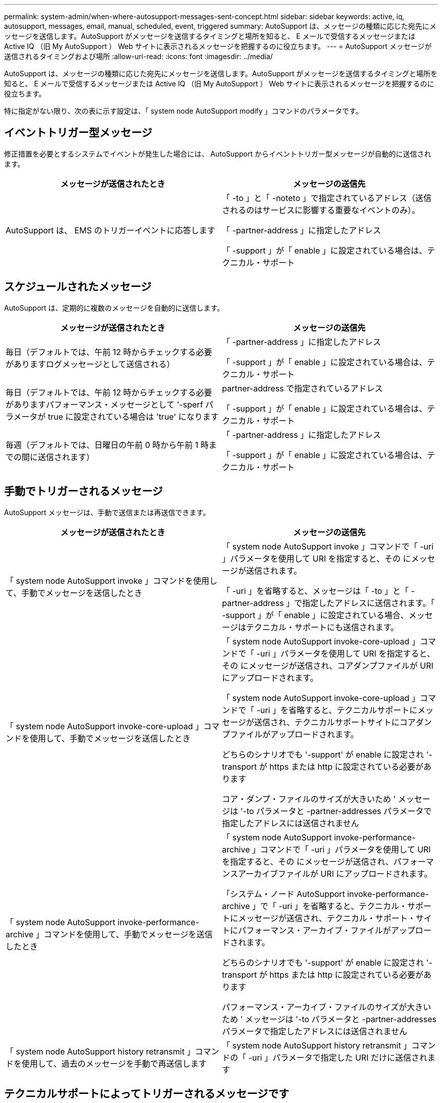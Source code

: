 ---
permalink: system-admin/when-where-autosupport-messages-sent-concept.html 
sidebar: sidebar 
keywords: active, iq, autosupport, messages, email, manual, scheduled, event, triggered 
summary: AutoSupport は、メッセージの種類に応じた宛先にメッセージを送信します。AutoSupport がメッセージを送信するタイミングと場所を知ると、 E メールで受信するメッセージまたは Active IQ （旧 My AutoSupport ） Web サイトに表示されるメッセージを把握するのに役立ちます。 
---
= AutoSupport メッセージが送信されるタイミングおよび場所
:allow-uri-read: 
:icons: font
:imagesdir: ../media/


[role="lead"]
AutoSupport は、メッセージの種類に応じた宛先にメッセージを送信します。AutoSupport がメッセージを送信するタイミングと場所を知ると、 E メールで受信するメッセージまたは Active IQ （旧 My AutoSupport ） Web サイトに表示されるメッセージを把握するのに役立ちます。

特に指定がない限り、次の表に示す設定は、「 system node AutoSupport modify 」コマンドのパラメータです。



== イベントトリガー型メッセージ

修正措置を必要とするシステムでイベントが発生した場合には、 AutoSupport からイベントトリガー型メッセージが自動的に送信されます。

|===
| メッセージが送信されたとき | メッセージの送信先 


 a| 
AutoSupport は、 EMS のトリガーイベントに応答します
 a| 
「 -to 」と「 -noteto 」で指定されているアドレス（送信されるのはサービスに影響する重要なイベントのみ）。

「 -partner-address 」に指定したアドレス

「 -support 」が「 enable 」に設定されている場合は、テクニカル・サポート

|===


== スケジュールされたメッセージ

AutoSupport は、定期的に複数のメッセージを自動的に送信します。

|===
| メッセージが送信されたとき | メッセージの送信先 


 a| 
毎日（デフォルトでは、午前 12 時からチェックする必要がありますログメッセージとして送信される）
 a| 
「 -partner-address 」に指定したアドレス

「 -support 」が「 enable 」に設定されている場合は、テクニカル・サポート



 a| 
毎日（デフォルトでは、午前 12 時からチェックする必要がありますパフォーマンス・メッセージとして '-sperf パラメータが true に設定されている場合は 'true' になります
 a| 
partner-address で指定されているアドレス

「 -support 」が「 enable 」に設定されている場合は、テクニカル・サポート



 a| 
毎週（デフォルトでは、日曜日の午前 0 時から午前 1 時までの間に送信されます）
 a| 
「 -partner-address 」に指定したアドレス

「 -support 」が「 enable 」に設定されている場合は、テクニカル・サポート

|===


== 手動でトリガーされるメッセージ

AutoSupport メッセージは、手動で送信または再送信できます。

|===
| メッセージが送信されたとき | メッセージの送信先 


 a| 
「 system node AutoSupport invoke 」コマンドを使用して、手動でメッセージを送信したとき
 a| 
「 system node AutoSupport invoke 」コマンドで「 -uri 」パラメータを使用して URI を指定すると、その にメッセージが送信されます。

「 -uri 」を省略すると、メッセージは「 -to 」と「 -partner-address 」で指定したアドレスに送信されます。「 -support 」が「 enable 」に設定されている場合、メッセージはテクニカル・サポートにも送信されます。



 a| 
「 system node AutoSupport invoke-core-upload 」コマンドを使用して、手動でメッセージを送信したとき
 a| 
「 system node AutoSupport invoke-core-upload 」コマンドで「 -uri 」パラメータを使用して URI を指定すると、その にメッセージが送信され、コアダンプファイルが URI にアップロードされます。

「 system node AutoSupport invoke-core-upload 」コマンドで「 -uri 」を省略すると、テクニカルサポートにメッセージが送信され、テクニカルサポートサイトにコアダンプファイルがアップロードされます。

どちらのシナリオでも '-support' が enable に設定され '-transport が https または http に設定されている必要があります

コア・ダンプ・ファイルのサイズが大きいため ' メッセージは '-to パラメータと -partner-addresses パラメータで指定したアドレスには送信されません



 a| 
「 system node AutoSupport invoke-performance-archive 」コマンドを使用して、手動でメッセージを送信したとき
 a| 
「 system node AutoSupport invoke-performance-archive 」コマンドで「 -uri 」パラメータを使用して URI を指定すると、その にメッセージが送信され、パフォーマンスアーカイブファイルが URI にアップロードされます。

「システム・ノード AutoSupport invoke-performance-archive 」で「 -uri 」を省略すると、テクニカル・サポートにメッセージが送信され、テクニカル・サポート・サイトにパフォーマンス・アーカイブ・ファイルがアップロードされます。

どちらのシナリオでも '-support' が enable に設定され '-transport が https または http に設定されている必要があります

パフォーマンス・アーカイブ・ファイルのサイズが大きいため ' メッセージは '-to パラメータと -partner-addresses パラメータで指定したアドレスには送信されません



 a| 
「 system node AutoSupport history retransmit 」コマンドを使用して、過去のメッセージを手動で再送信します
 a| 
「 system node AutoSupport history retransmit 」コマンドの「 -uri 」パラメータで指定した URI だけに送信されます

|===


== テクニカルサポートによってトリガーされるメッセージです

テクニカルサポートは、 AutoSupport OnDemand 機能を使用して、 AutoSupport からのメッセージを要求できます。

|===
| メッセージが送信されたとき | メッセージの送信先 


 a| 
AutoSupport が新しい AutoSupport メッセージを生成するという送信指示を取得したとき
 a| 
「 -partner-address 」に指定したアドレス

「 -support 」が「 enable 」に設定され、「 -transport 」が「 https 」に設定されている場合、テクニカルサポート



 a| 
過去の AutoSupport メッセージを再送信するという送信指示を AutoSupport が受け取ったとき
 a| 
「 -support 」が「 enable 」に設定され、「 -transport 」が「 https 」に設定されている場合、テクニカルサポート



 a| 
コアダンプファイルまたはパフォーマンスアーカイブファイルをアップロードする新しい AutoSupport メッセージを生成するという送信指示を AutoSupport が受け取ったとき
 a| 
「 -support 」が「 enable 」に設定され、「 -transport 」が「 https 」に設定されている場合、テクニカルサポート。テクニカルサポートサイトにコアダンプファイルまたはパフォーマンスアーカイブファイルがアップロードされます。

|===